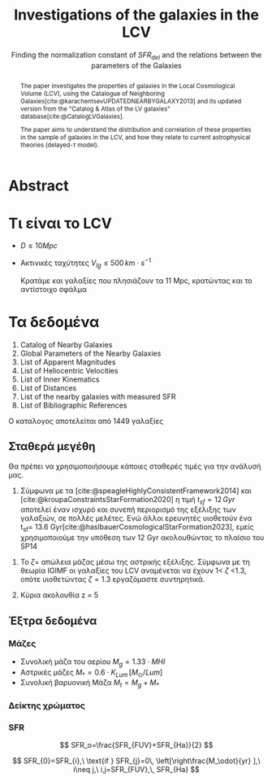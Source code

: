 #+title:Investigations of the galaxies in the LCV
#+subtitle: Finding the normalization constant of $SFR_{del}$ and the relations between the parameters of the Galaxies

#+REVEAL_ROOT: https://cdn.jsdelivr.net/npm/reveal.js
#+REVEAL_MARGIN: 10


* Abstract
#+begin_abstract
The paper investigates the properties of galaxies in the Local Cosmological Volume (LCV), using the Catalogue of Neighboring Galaxies[cite:@karachentsevUPDATEDNEARBYGALAXY2013] and its updated version from the "Catalog & Atlas of the LV galaxies" database[cite:@CatalogLVGalaxies].

The paper aims to understand the distribution and correlation of these properties in the sample of galaxies in the LCV, and how they relate to current astrophysical theories (delayed-$\tau$ model).
#+end_abstract

* Τι είναι το LCV

- $D \leq 10 Mpc$
- Ακτινικές ταχύτητες $V_{lg} \le 500 \, km \cdot s^{-1}$

  Κρατάμε και γαλαξίες που πλησιάζουν τα 11 Mpc, κρατώντας και το αντίστοιχο σφάλμα


* Τα δεδομένα

1. Catalog of Nearby Galaxies
2. Global Parameters of the Nearby Galaxies
3. List of Apparent Magnitudes
4. List of Heliocentric Velocities
5. List of Inner Kinematics
6. List of Distances
7. List of the nearby galaxies with measured SFR
8. List of Bibliographic References


Ο καταλογος αποτελείται από 1449 γαλαξίες


** Σταθερά μεγέθη

Θα πρέπει να χρησιμοποιήσουμε κάποιες σταθερές τιμές για την ανάλυσή μας.

1. Σύμφωνα με τα [cite:@speagleHighlyConsistentFramework2014] και [cite:@kroupaConstraintsStarFormation2020] η τιμή $t_{sf} = 12\, Gyr$ αποτελεί έναν ισχυρό και συνεπή περιορισμό της εξέλιξης των γαλαξιών, σε πολλές μελέτες. Ενώ άλλοι ερευνητές υιοθετούν ένα t_{sf}= 13.6 Gyr[cite:@haslbauerCosmologicalStarFormation2023], εμείς χρησιμοποιούμε την υπόθεση των 12 Gyr ακολουθώντας το πλαίσιο του SP14

#+REVEAL: split
2. Το $\zeta =$ απώλεια μάζας μέσω της αστρικής εξέλιξης. Σύμφωνα με τη θεωρία IGIMF οι γαλαξίες του LCV αναμένεται να έχουν 1< $\zeta$ <1.3, οπότε υιοθετώντας $\zeta =1.3$ εργαζόμαστε συντηρητικά.

3. Κύρια ακολουθία z = 5


** Έξτρα δεδομένα

*** Μάζες
- Συνολική μάζα του αερίου
  $M_g=1.33\cdot MHI$
- Αστρικές μάζες
  $M_* = 0.6 \cdot K_{Lum}\, [M_\odot/Lum]$
- Συνολική βαρυονική Μάζα
  $M_t = M_g + M_*$

*** Δείκτης χρώματος



*** SFR

$$
    SFR_o=\frac{SFR_{FUV}+SFR_{Ha}}{2}
$$

$$
    SFR_{0}=SFR_{i},\ \text{if } SFR_{j}=0\, \left[\right\frac{M_\odot}{yr} ],\ i\neq j,\ i,j=SFR_{FUV},\, SFR_{Ha}
$$
